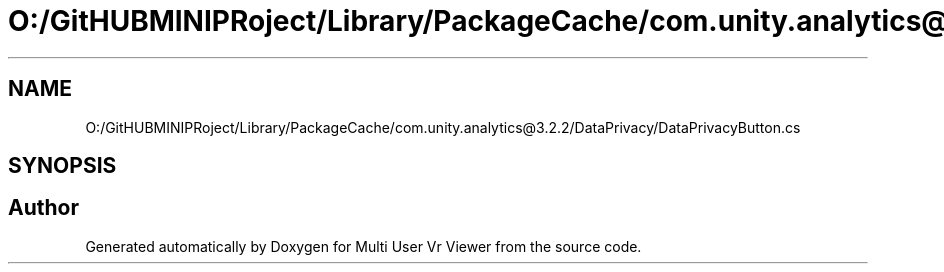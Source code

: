.TH "O:/GitHUBMINIPRoject/Library/PackageCache/com.unity.analytics@3.2.2/DataPrivacy/DataPrivacyButton.cs" 3 "Sat Jul 20 2019" "Version https://github.com/Saurabhbagh/Multi-User-VR-Viewer--10th-July/" "Multi User Vr Viewer" \" -*- nroff -*-
.ad l
.nh
.SH NAME
O:/GitHUBMINIPRoject/Library/PackageCache/com.unity.analytics@3.2.2/DataPrivacy/DataPrivacyButton.cs
.SH SYNOPSIS
.br
.PP
.SH "Author"
.PP 
Generated automatically by Doxygen for Multi User Vr Viewer from the source code\&.
